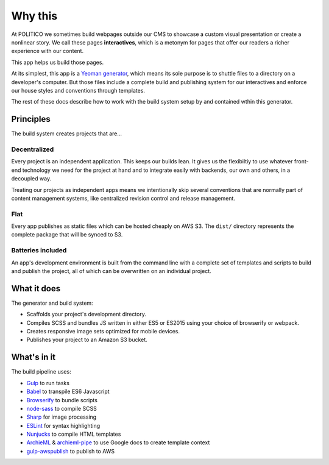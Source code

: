 Why this
========

At POLITICO we sometimes build webpages outside our CMS to showcase a custom visual presentation or create a nonlinear story. We call these pages **interactives**, which is a metonym for pages that offer our readers a richer experience with our content.

This app helps us build those pages.

At its simplest, this app is a `Yeoman generator <http://yeoman.io/>`_, which means its sole purpose is to shuttle files to a directory on a developer's computer. But those files include a complete build and publishing system for our interactives and enforce our house styles and conventions through templates.

The rest of these docs describe how to work with the build system setup by and contained wthin this generator.


Principles
----------

The build system creates projects that are...

Decentralized
'''''''''''''

Every project is an independent application. This keeps our builds lean. It gives us the flexibiltiy to use whatever front-end technology we need for the project at hand and to integrate easily with backends, our own and others, in a decoupled way.

Treating our projects as independent apps means we intentionally skip several conventions that are normally part of content management systems, like centralized revision control and release management.

Flat
''''

Every app publishes as static files which can be hosted cheaply on AWS S3. The ``dist/`` directory represents the complete package that will be synced to S3.

Batteries included
''''''''''''''''''

An app's development environment is built from the command line with a complete set of templates and scripts to build and publish the project, all of which can be overwritten on an individual project.


What it does
------------

The generator and build system:

- Scaffolds your project's development directory.
- Compiles SCSS and bundles JS written in either ES5 or ES2015 using your choice of browserify or webpack.
- Creates responsive image sets optimized for mobile devices.
- Publishes your project to an Amazon S3 bucket.

What's in it
------------

The build pipeline uses:

- `Gulp <http://gulpjs.com/>`_ to run tasks
- `Babel <https://babeljs.io/>`_ to transpile ES6 Javascript
- `Browserify <http://browserify.org/>`_ to bundle scripts
- `node-sass <https://github.com/sass/node-sass>`_ to compile SCSS
- `Sharp <http://sharp.dimens.io/en/stable/>`_ for image processing
- `ESLint <http://eslint.org/>`_ for syntax highlighting
- `Nunjucks <https://mozilla.github.io/nunjucks/>`_ to compile HTML templates
- `ArchieML <http://archieml.org/>`_ & `archieml-pipe <https://www.npmjs.com/package/archieml-pipe>`_ to use Google docs to create template context
- `gulp-awspublish <https://www.npmjs.com/package/gulp-awspublish>`_ to publish to AWS
